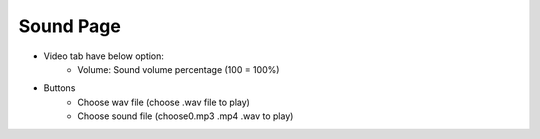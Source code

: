 Sound Page
----

.. image:: ../image/sound/sound.png

* Video tab have below option:
    * Volume: Sound volume percentage (100 = 100%)
* Buttons
    * Choose wav file (choose .wav file to play)
    * Choose sound file (choose0.mp3 .mp4 .wav to play)
